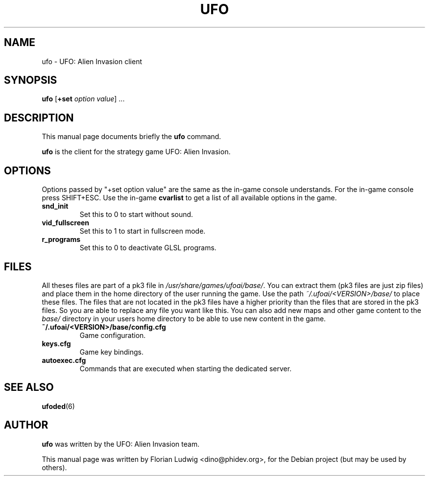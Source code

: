 .TH UFO 6 "January 13, 2008"
.SH NAME
ufo \- UFO: Alien Invasion client

.SH SYNOPSIS
.PP
\fBufo\fR [\fB+set \fIoption\fR \fIvalue\fP] ...

.SH DESCRIPTION
This manual page documents briefly the
.B ufo
command.
.PP
\fBufo\fP is the client for the strategy game UFO: Alien Invasion.

.SH OPTIONS
.PP
Options passed by "+set option value" are the same as the in-game console understands. For the in-game console press SHIFT+ESC.
Use the in-game \fBcvarlist\fR to get a list of all available options in the game.
.TP 
\fBsnd\_init\fR
Set this to 0 to start without sound\&.
.TP 
\fBvid\_fullscreen\fR
Set this to 1 to start in fullscreen mode\&.
.TP 
\fBr\_programs\fR
Set this to 0 to deactivate GLSL programs\&.

.SH "FILES"
All theses files are part of a pk3 file in \fI/usr/share/games/ufoai/base/\fR. You can extract them (pk3 files are just zip files) 
and place them in the home directory of the user running the game. Use the path \fI~/.ufoai/<VERSION>/base/\fR to place 
these files. The files that are not located in the pk3 files have a higher priority than the files that are stored in the pk3 
files. So you are able to replace any file you want like this. You can also add new maps and other game content to the \fIbase/\fR
directory in your users home directory to be able to use new content in the game.
.TP 
\fB~/.ufoai/<VERSION>/base/config.cfg\fR
Game configuration\&.
.TP 
\fBkeys.cfg\fR
Game key bindings\&.
.TP 
\fBautoexec.cfg\fR
Commands that are executed when starting the dedicated server\&.

.SH "SEE ALSO"
.PP
\fBufoded\fR(6)

.SH AUTHOR
\fBufo\fP was written by the UFO: Alien Invasion team.
.PP
This manual page was written by Florian Ludwig <dino@phidev.org>,
for the Debian project (but may be used by others).
